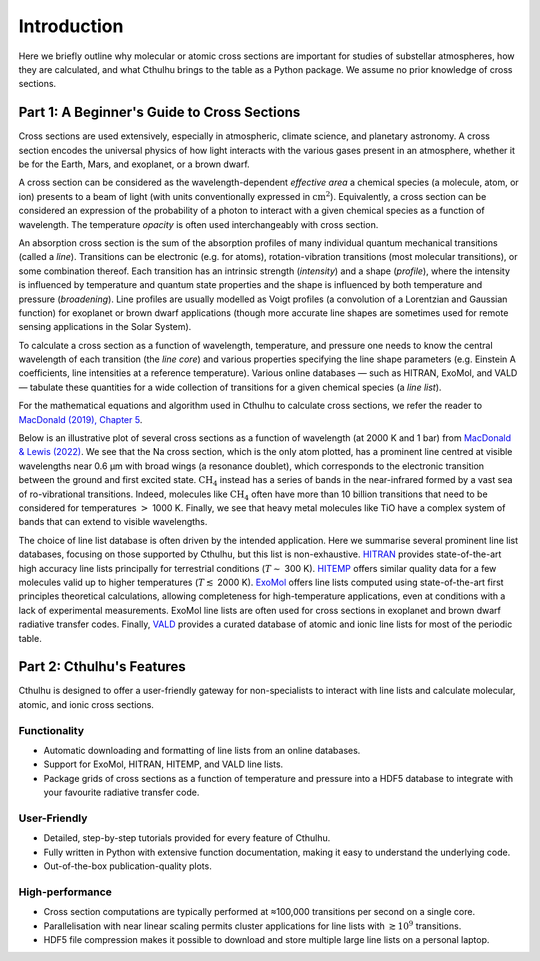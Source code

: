 Introduction
------------

Here we briefly outline why molecular or atomic cross sections are important for
studies of substellar atmospheres, how they are calculated, and what Cthulhu brings
to the table as a Python package. We assume no prior knowledge of cross sections.


Part 1: A Beginner's Guide to Cross Sections
^^^^^^^^^^^^^^^^^^^^^^^^^^^^^^^^^^^^^^^^^^^^

Cross sections are used extensively, especially in atmospheric, climate science, 
and planetary astronomy. A cross section encodes the universal physics of how 
light interacts with the various gases present in an atmosphere, whether it be 
for the Earth, Mars, and exoplanet, or a brown dwarf.

A cross section can be considered as the wavelength-dependent `effective area` 
a chemical species (a molecule, atom, or ion) presents to a beam of light 
(with units conventionally expressed in :math:`\mathrm{cm}^2`). Equivalently, a 
cross section can be considered an expression of the probability of a photon to 
interact with a given chemical species as a function of wavelength. The temperature
`opacity` is often used interchangeably with cross section.

An absorption cross section is the sum of the absorption profiles of many 
individual quantum mechanical transitions (called a `line`). Transitions can be
electronic (e.g. for atoms), rotation-vibration transitions (most molecular 
transitions), or some combination thereof. Each transition has an intrinsic
strength (`intensity`) and a shape (`profile`), where the intensity is influenced 
by temperature and quantum state properties and the shape is influenced by both 
temperature and pressure (`broadening`). Line profiles are usually modelled as 
Voigt profiles (a convolution of a Lorentzian and Gaussian function) for exoplanet
or brown dwarf applications (though more accurate line shapes are sometimes used 
for remote sensing applications in the Solar System).

To calculate a cross section as a function of wavelength, temperature, and pressure
one needs to know the central wavelength of each transition (the `line core`) and 
various properties specifying the line shape parameters (e.g. Einstein A coefficients, 
line intensities at a reference temperature). Various online databases — such as
HITRAN, ExoMol, and VALD — tabulate these quantities for a wide collection of 
transitions for a given chemical species (a `line list`).

For the mathematical equations and algorithm used in Cthulhu to calculate cross 
sections, we refer the reader to `MacDonald (2019), Chapter 5 
<https://www.repository.cam.ac.uk/items/6131cefa-e4e8-4374-abf6-b6005d75702e>`_.

Below is an illustrative plot of several cross sections as a function of wavelength 
(at 2000 K and 1 bar) from `MacDonald & Lewis (2022) 
<https://ui.adsabs.harvard.edu/abs/2021arXiv211105862M/abstract>`_. We see that 
the Na cross section, which is the only atom plotted, has a prominent line 
centred at visible wavelengths near 0.6 μm with broad wings (a resonance doublet),
which corresponds to the electronic transition between the ground and first 
excited state. :math:`\mathrm{CH_4}` instead has a series of bands in the
near-infrared formed by a vast sea of ro-vibrational transitions. Indeed, molecules
like :math:`\mathrm{CH_4}` often have more than 10 billion transitions that need 
to be considered for temperatures :math:`>` 1000 K. Finally, we see that heavy 
metal molecules like TiO have a complex system of bands that can extend to 
visible wavelengths.

.. image:: ./images/Example_Cross_Section.png
  :width: 600
  :alt: Example cross sections for TiO, Na, and CH:subscript:`4`

The choice of line list database is often driven by the intended application.
Here we summarise several prominent line list databases, focusing on those 
supported by Cthulhu, but this list is non-exhaustive. `HITRAN <https://hitran.org/>`_ 
provides state-of-the-art high accuracy line lists principally for terrestrial 
conditions (:math:`T \sim` 300 K). `HITEMP <https://hitran.org/hitemp/>`_
offers similar quality data for a few molecules valid up to higher temperatures 
(:math:`T \lesssim` 2000 K). `ExoMol <https://www.exomol.com/>`_ offers line lists 
computed using state-of-the-art first principles theoretical calculations, allowing
completeness for high-temperature applications, even at conditions with a lack 
of experimental measurements. ExoMol line lists are often used for cross sections 
in exoplanet and brown dwarf radiative transfer codes. Finally, `VALD <http://vald.astro.uu.se/>`_
provides a curated database of atomic and ionic line lists for most of the 
periodic table.


Part 2: Cthulhu's Features
^^^^^^^^^^^^^^^^^^^^^^^^^^^^

Cthulhu is designed to offer a user-friendly gateway for non-specialists to 
interact with line lists and calculate molecular, atomic, and ionic cross sections.

Functionality
"""""""""""""

* Automatic downloading and formatting of line lists from an online databases.
* Support for ExoMol, HITRAN, HITEMP, and VALD line lists.
* Package grids of cross sections as a function of temperature and pressure into a HDF5 database to integrate with your favourite radiative transfer code.

User-Friendly
"""""""""""""

* Detailed, step-by-step tutorials provided for every feature of Cthulhu.
* Fully written in Python with extensive function documentation, making it easy to understand the underlying code.
* Out-of-the-box publication-quality plots.

High-performance
""""""""""""""""

* Cross section computations are typically performed at ≈100,000 transitions per second on a single core.
* Parallelisation with near linear scaling permits cluster applications for line lists with :math:`\gtrsim 10^9` transitions.
* HDF5 file compression makes it possible to download and store multiple large line lists on a personal laptop.
